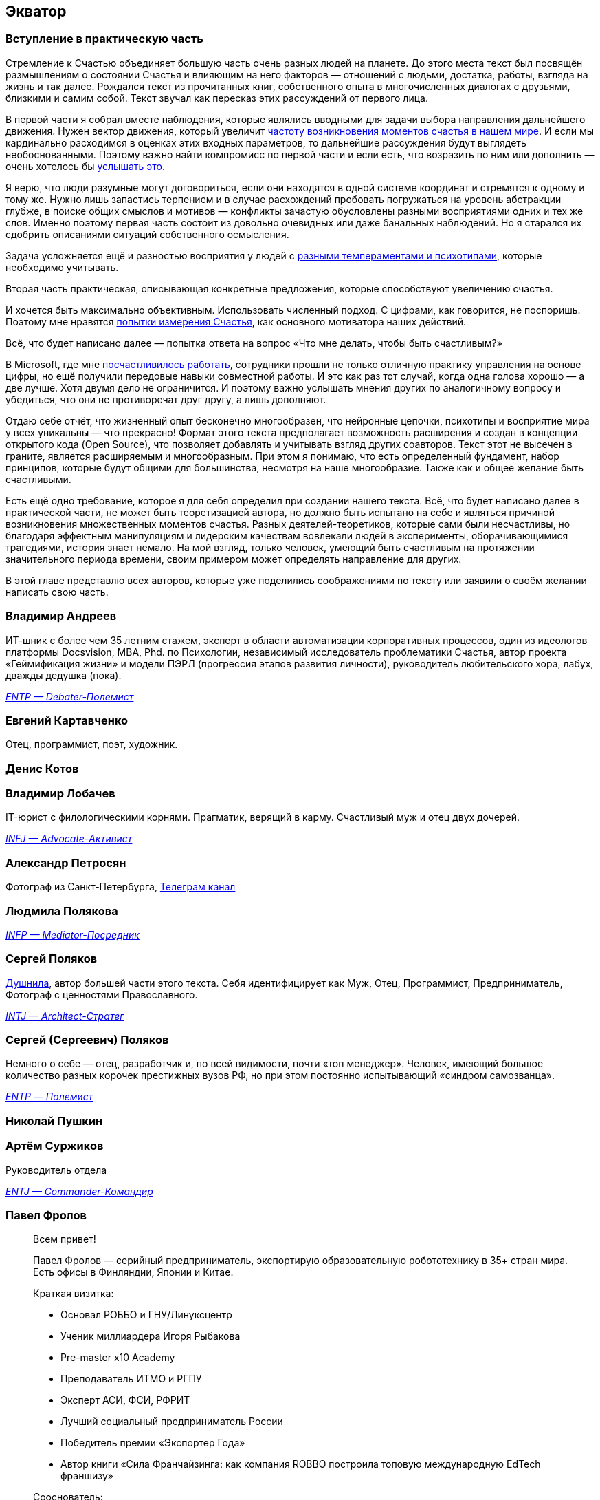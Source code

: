 == Экватор
:description: Представление соавторов в начале практической части Текста.

=== Вступление в практическую часть

Стремление к Счастью объединяет большую часть очень разных людей на планете.
До этого места текст был посвящён размышлениям о состоянии Счастья и влияющим на него факторов — отношений с людьми, достатка, работы, взгляда на жизнь и так далее.
Рождался текст из прочитанных книг, собственного опыта в многочисленных диалогах с друзьями, близкими и самим собой.
Текст звучал как пересказ этих рассуждений от первого лица.

В первой части я собрал вместе наблюдения, которые являлись вводными для задачи выбора направления дальнейшего движения.
Нужен вектор движения, который увеличит xref:p1-010-happiness.adoc#moments_of_happiness[частоту возникновения моментов счастья в нашем мире].
И если мы кардинально расходимся в оценках этих входных параметров, то дальнейшие рассуждения будут выглядеть необоснованными.
Поэтому важно найти компромисс по первой части и если есть, что возразить по ним или дополнить — очень хотелось бы xref:index.adoc#text_as_dialogue[услышать это].

Я верю, что люди разумные могут договориться, если они находятся в одной системе координат и стремятся к одному и тому же.
Нужно лишь запастись терпением и в случае расхождений пробовать погружаться на уровень абстракции глубже, в поиске общих смыслов и мотивов — конфликты зачастую обусловлены разными восприятиями одних и тех же слов.
Именно поэтому первая часть состоит из довольно очевидных или даже банальных наблюдений.
Но я старался их сдобрить описаниями ситуаций собственного осмысления.

Задача усложняется ещё и разностью восприятия у людей с xref:p1-020-call.adoc#mbti_personalities[разными темпераментами и психотипами], которые необходимо учитывать.

Вторая часть практическая, описывающая конкретные предложения, которые способствуют увеличению счастья.

И хочется быть максимально объективным.
Использовать численный подход.
С цифрами, как говорится, не поспоришь.
Поэтому мне нравятся xref:p1-010-happiness.adoc#happiness_model[попытки измерения Счастья], как основного мотиватора наших действий.

Всё, что будет написано далее — попытка ответа на вопрос «Что мне делать, чтобы быть счастливым?»

В Microsoft, где мне xref:p1-020-call.adoc#dream_job_checklist[посчастливилось работать], сотрудники прошли не только отличную практику управления на основе цифры, но ещё получили передовые навыки совместной работы.
И это как раз тот случай, когда одна голова хорошо — а две лучше.
Хотя двумя дело не ограничится.
И поэтому важно услышать мнения других по аналогичному вопросу и убедиться, что они не противоречат друг другу, а лишь дополняют.

Отдаю себе отчёт, что жизненный опыт бесконечно многообразен, что нейронные цепочки, психотипы и восприятие мира у всех уникальны — что прекрасно!
Формат этого текста предполагает возможность расширения и создан в концепции открытого кода (Open Source), что позволяет добавлять и учитывать взгляд других соавторов.
Текст этот не высечен в граните, является расширяемым и многообразным.
При этом я понимаю, что есть определенный фундамент, набор принципов, которые будут общими для большинства, несмотря на наше многообразие.
Также как и общее желание быть счастливыми.

Есть ещё одно требование, которое я для себя определил при создании нашего текста.
Всё, что будет написано далее в практической части, не может быть теоретизацией автора, но должно быть испытано на себе и являться причиной возникновения множественных моментов счастья.
Разных деятелей-теоретиков, которые сами были несчастливы, но благодаря эффектным манипуляциям и лидерским качествам вовлекали людей в эксперименты, оборачивающимися трагедиями, история знает немало.
На мой взгляд, только человек, умеющий быть счастливым на протяжении значительного периода времени, своим примером может определять направление для других.

В этой главе представлю всех авторов, которые уже поделились соображениями по тексту или заявили о своём желании написать свою часть.

[#andreevvs]
=== Владимир Андреев

ИТ-шник с более чем 35 летним стажем, эксперт в области автоматизации корпоративных процессов, один из идеологов платформы Docsvision, MBA, Phd.
по Психологии, независимый исследователь проблематики Счастья, автор проекта «Геймификация жизни» и модели ПЭРЛ (прогрессия этапов развития личности), руководитель любительского хора, лабух, дважды дедушка (пока).

_https://www.16personalities.com/entp-personality[ENTP — Debater-Полемист]_

[#onegin]
=== Евгений Картавченко

Отец, программист, поэт, художник.

[#deniskotovbukvoed]
=== Денис Котов

[#lobachev]
=== Владимир Лобачев

IT-юрист с филологическими корнями.
Прагматик, верящий в карму.
Счастливый муж и отец двух дочерей.

_https://www.16personalities.com/ru/lichnost-infj[INFJ — Advocate-Активист]_

[#alexander_petrosyan]
=== Александр Петросян

Фотограф из Санкт-Петербурга, https://t.me/petrosphotos[Телеграм канал]

[#liu_la]
=== Людмила Полякова

_https://www.16personalities.com/profiles/4a8ab05d8df23[INFP — Mediator-Посредник]_

[#serpo]
=== Сергей Поляков

xref:index.adoc#introduction[Душнила], автор большей части этого текста.
Себя идентифицирует как Муж, Отец, Программист, Предприниматель, Фотограф с ценностями Православного.

_https://www.16personalities.com/profiles/588b2e7c12189[INTJ — Architect-Стратег]_

[#zpss]
=== Сергей (Сергеевич) Поляков

Немного о себе — отец, разработчик и, по всей видимости, почти «топ менеджер».
Человек, имеющий большое количество разных корочек престижных вузов РФ, но при этом постоянно испытывающий «синдром самозванца».

_https://www.16personalities.com/profiles/d66aeb0678e0d[ENTP — Полемист]_

[#nicholaspushkin]
=== Николай Пушкин

[#dark_mind]
=== Артём Суржиков

Руководитель отдела

_https://www.16personalities.com/profiles/entj-a/m/5ow1aqnet[ENTJ — Commander-Командир]_

[#pavelfrolov]
=== Павел Фролов

[quote]
____
Всем привет!

Павел Фролов — серийный предприниматель, экспортирую образовательную робототехнику в 35+ стран мира.
Есть офисы в Финляндии, Японии и Китае.

Краткая визитка:

* Основал РОББО и ГНУ/Линуксцентр
* Ученик миллиардера Игоря Рыбакова
* Pre-master x10 Academy
* Преподаватель ИТМО и РГПУ
* Эксперт АСИ, ФСИ, РФРИТ
* Лучший социальный предприниматель России
* Победитель премии «Экспортер Года»
* Автор книги «Сила Франчайзинга: как компания ROBBO построила топовую международную EdTech франшизу»

Сооснователь:

* x10 Club СПБ
* Клуба Капитал

Резидент:

* ТПП РФ
* сообщество Equium
* сообщество EO

Ссылки:

https://www.robbo.ru[www.robbo.ru] https://www.robboclub.ru[www.robboclub.ru] https://linuxcenter.shop[linuxcenter.shop]

https://t.me/PavelFrolovX10[Телеграм канал]

https://www.robbo.ru/manifesto[Манифест]
____
